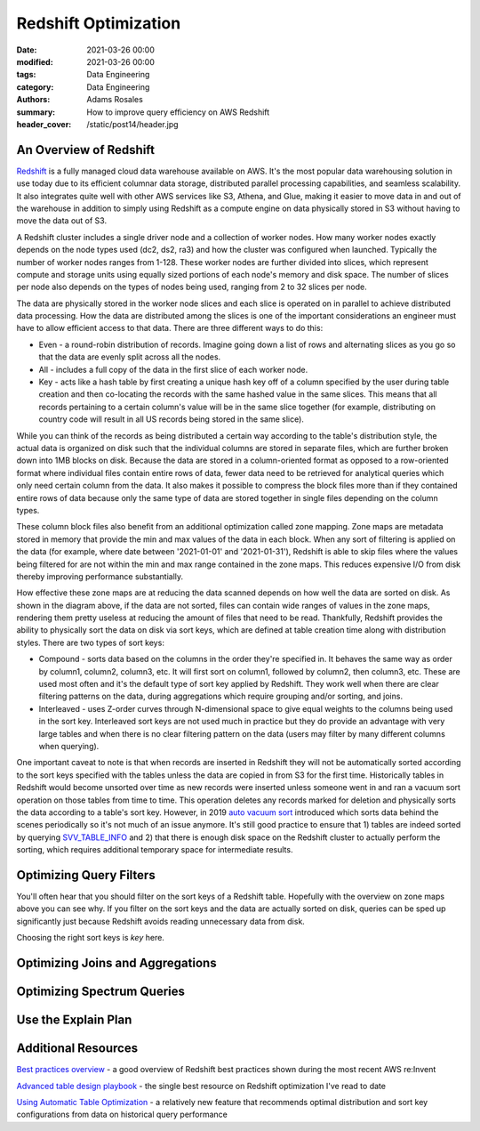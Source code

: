 *********************
Redshift Optimization
*********************

:date: 2021-03-26 00:00
:modified: 2021-03-26 00:00
:tags: Data Engineering
:category: Data Engineering
:authors: Adams Rosales
:summary: How to improve query efficiency on AWS Redshift
:header_cover: /static/post14/header.jpg

An Overview of Redshift
#######################
`Redshift  <https://aws.amazon.com/redshift/>`_ is a fully managed cloud data warehouse available on AWS. It's the most
popular data warehousing solution in use today due to its efficient columnar data storage, distributed parallel
processing capabilities, and seamless scalability. It also integrates quite well with other AWS services like S3, Athena,
and Glue, making it easier to move data in and out of the warehouse in addition to simply using Redshift as a compute
engine on data physically stored in S3 without having to move the data out of S3.

A Redshift cluster includes a single driver node and a collection of worker nodes. How many worker nodes exactly depends
on the node types used (dc2, ds2, ra3) and how the cluster was configured when launched. Typically the number of worker
nodes ranges from 1-128. These worker nodes are further divided into slices, which represent compute and storage units
using equally sized portions of each node's memory and disk space. The number of slices per node also depends on the
types of nodes being used, ranging from 2 to 32 slices per node.

.. image:: /static/post14/post14_redshift_diagram.jpeg
  :width: 100%
  :alt: A diagram of the Redshift architecture

The data are physically stored in the worker node slices and each slice is operated on in parallel to achieve
distributed data processing. How the data are distributed among the slices is one of the important considerations an
engineer must have to allow efficient access to that data. There are three different ways to do this:

- Even - a round-robin distribution of records. Imagine going down a list of rows and alternating slices as you go so
  that the data are evenly split across all the nodes.
- All - includes a full copy of the data in the first slice of each worker node.
- Key - acts like a hash table by first creating a unique hash key off of a column specified by the user during table
  creation and then co-locating the records with the same hashed value in the same slices. This means that all records
  pertaining to a certain column's value will be in the same slice together (for example, distributing on country code
  will result in all US records being stored in the same slice).

While you can think of the records as being distributed a certain way according to the table's distribution style, the
actual data is organized on disk such that the individual columns are stored in separate files, which are further
broken down into 1MB blocks on disk. Because the data are stored in a column-oriented format as opposed to a row-oriented
format where individual files contain entire rows of data, fewer data need to be retrieved for analytical queries
which only need certain column from the data. It also makes it possible to compress the block files more than if they
contained entire rows of data because only the same type of data are stored together in single files depending on the
column types.

These column block files also benefit from an additional optimization called zone mapping. Zone maps are metadata stored
in memory that provide the min and max values of the data in each block. When any sort of filtering is applied
on the data (for example, where date between '2021-01-01' and '2021-01-31'), Redshift is able to skip files where the
values being filtered for are not within the min and max range contained in the zone maps. This reduces expensive I/O from
disk thereby improving performance substantially.

.. image:: /static/post14/post14_zonemaps.png
  :width: 100%
  :alt: A diagram of how zone maps work in Redshift

How effective these zone maps are at reducing the data scanned depends on how well the data are sorted on disk.
As shown in the diagram above, if the data are not sorted, files can contain wide ranges of values in the zone maps,
rendering them pretty useless at reducing the amount of files that need to be read. Thankfully, Redshift provides
the ability to physically sort the data on disk via sort keys, which are defined at table creation time along with
distribution styles. There are two types of sort keys:

- Compound - sorts data based on the columns in the order they're specified in. It behaves the same way as order by
  column1, column2, column3, etc. It will first sort on column1, followed by column2, then column3, etc. These are used
  most often and it's the default type of sort key applied by Redshift. They work well when there are clear filtering
  patterns on the data, during aggregations which require grouping and/or sorting, and joins.
- Interleaved - uses Z-order curves through N-dimensional space to give equal weights to the columns being used in the
  sort key. Interleaved sort keys are not used much in practice but they do provide an advantage with very large tables and when
  there is no clear filtering pattern on the data (users may filter by many different columns when querying).

One important caveat to note is that when records are inserted in Redshift they will not be automatically sorted
according to the sort keys specified with the tables unless the data are copied in from S3 for the first time.
Historically tables in Redshift would become unsorted over time as new records were inserted unless someone went in
and ran a vacuum sort operation on those tables from time to time. This operation deletes any records marked for
deletion and physically sorts the data according to a table's sort key. However, in 2019 `auto vacuum sort  <https://aws.amazon.com/about-aws/whats-new/2019/11/amazon-redshift-introduces-automatic-table-sort-alternative-vacuum-sort/>`_
introduced which sorts data behind the scenes periodically so it's not much of an issue anymore. It's still good
practice to ensure that 1) tables are indeed sorted by querying `SVV_TABLE_INFO  <https://docs.aws.amazon.com/redshift/latest/dg/r_SVV_TABLE_INFO.html>`_
and 2) that there is enough disk space on the Redshift cluster to actually perform the sorting, which requires
additional temporary space for intermediate results.

Optimizing Query Filters
########################
You'll often hear that you should filter on the sort keys of a Redshift table. Hopefully with the overview on zone maps
above you can see why. If you filter on the sort keys and the data are actually sorted on disk, queries can be sped up
significantly just because Redshift avoids reading unnecessary data from disk.

Choosing the right sort keys is *key* here.

Optimizing Joins and Aggregations
#################################

Optimizing Spectrum Queries
###########################

Use the Explain Plan
####################

Additional Resources
####################

`Best practices overview  <https://www.youtube.com/watch?v=13iIj34nkQE>`_ -
a good overview of Redshift best practices shown during the most recent AWS re:Invent

`Advanced table design playbook  <https://aws.amazon.com/blogs/big-data/amazon-redshift-engineerings-advanced-table-design-playbook-preamble-prerequisites-and-prioritization/>`_ -
the single best resource on Redshift optimization I've read to date

`Using Automatic Table Optimization  <https://aws.amazon.com/blogs/big-data/optimizing-tables-in-amazon-redshift-using-automatic-table-optimization/>`_ -
a relatively new feature that recommends optimal distribution and sort key configurations from data on historical query
performance